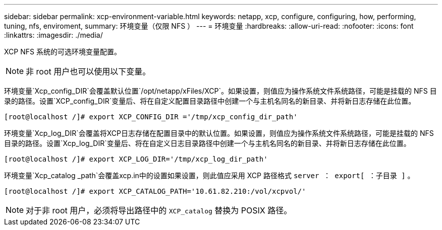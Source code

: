 ---
sidebar: sidebar 
permalink: xcp-environment-variable.html 
keywords: netapp, xcp, configure, configuring, how, performing, tuning, nfs, enviroment, 
summary: 环境变量（仅限 NFS ） 
---
= 环境变量
:hardbreaks:
:allow-uri-read: 
:nofooter: 
:icons: font
:linkattrs: 
:imagesdir: ./media/


[role="lead"]
XCP NFS 系统的可选环境变量配置。


NOTE: 非 root 用户也可以使用以下变量。

环境变量`Xcp_config_DIR`会覆盖默认位置`/opt/netapp/xFiles/XCP`。如果设置，则值应为操作系统文件系统路径，可能是挂载的 NFS 目录的路径。设置`XCP_config_DIR`变量后、将在自定义配置目录路径中创建一个与主机名同名的新目录、并将新日志存储在此位置。

[listing]
----
[root@localhost /]# export XCP_CONFIG_DIR ='/tmp/xcp_config_dir_path'
----
环境变量`Xcp_log_DIR`会覆盖将XCP日志存储在配置目录中的默认位置。如果设置，则值应为操作系统文件系统路径，可能是挂载的 NFS 目录的路径。设置`Xcp_log_DIR`变量后、将在自定义日志目录路径中创建一个与主机名同名的新目录、并将新日志存储在此位置。

[listing]
----
[root@localhost /]# export XCP_LOG_DIR='/tmp/xcp_log_dir_path'
----
环境变量`Xcp_catalog _path`会覆盖xcp.in中的设置如果设置，则此值应采用 XCP 路径格式 `server ： export[ ：子目录 ]` 。

[listing]
----
[root@localhost /]# export XCP_CATALOG_PATH='10.61.82.210:/vol/xcpvol/'
----

NOTE: 对于非 root 用户，必须将导出路径中的 `XCP_catalog` 替换为 POSIX 路径。
